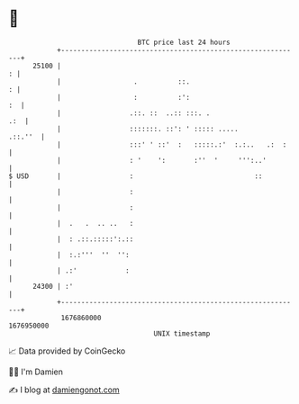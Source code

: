 * 👋

#+begin_example
                                   BTC price last 24 hours                    
               +------------------------------------------------------------+ 
         25100 |                                                          : | 
               |                  .          ::.                          : | 
               |                  :          :':                         :  | 
               |                 .::. ::  ..:: :::. .                   .:  | 
               |                 :::::::. ::': ' ::::: .....        .::.''  | 
               |                 :::' ' ::'  :   :::::.:'  :.:..   .:  :    | 
               |                 : '    ':       :''  '     ''':..'         | 
   $ USD       |                 :                              ::          | 
               |                 :                                          | 
               |                 :                                          | 
               |  .   .  .. ..   :                                          | 
               |  : .::.:::::':.::                                          | 
               |  :.:'''  ''  '':                                           | 
               | .:'            :                                           | 
         24300 | :'                                                         | 
               +------------------------------------------------------------+ 
                1676860000                                        1676950000  
                                       UNIX timestamp                         
#+end_example
📈 Data provided by CoinGecko

🧑‍💻 I'm Damien

✍️ I blog at [[https://www.damiengonot.com][damiengonot.com]]
